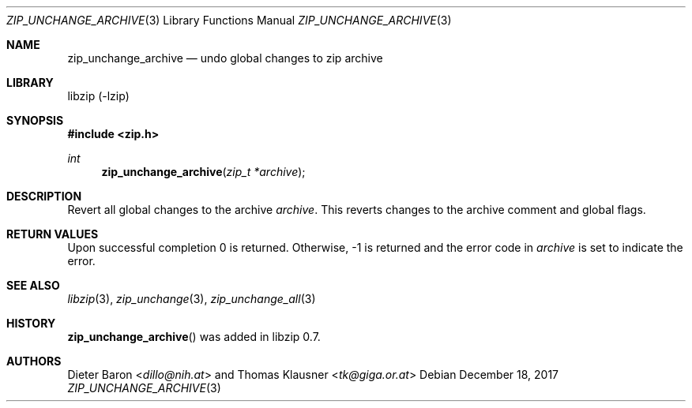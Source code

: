 .\" zip_unchange_archive.mdoc -- undo changes to all files in zip archive
.\" Copyright (C) 2006-2017 Dieter Baron and Thomas Klausner
.\"
.\" This file is part of libzip, a library to manipulate ZIP archives.
.\" The authors can be contacted at <libzip@nih.at>
.\"
.\" Redistribution and use in source and binary forms, with or without
.\" modification, are permitted provided that the following conditions
.\" are met:
.\" 1. Redistributions of source code must retain the above copyright
.\"    notice, this list of conditions and the following disclaimer.
.\" 2. Redistributions in binary form must reproduce the above copyright
.\"    notice, this list of conditions and the following disclaimer in
.\"    the documentation and/or other materials provided with the
.\"    distribution.
.\" 3. The names of the authors may not be used to endorse or promote
.\"    products derived from this software without specific prior
.\"    written permission.
.\"
.\" THIS SOFTWARE IS PROVIDED BY THE AUTHORS ``AS IS'' AND ANY EXPRESS
.\" OR IMPLIED WARRANTIES, INCLUDING, BUT NOT LIMITED TO, THE IMPLIED
.\" WARRANTIES OF MERCHANTABILITY AND FITNESS FOR A PARTICULAR PURPOSE
.\" ARE DISCLAIMED.  IN NO EVENT SHALL THE AUTHORS BE LIABLE FOR ANY
.\" DIRECT, INDIRECT, INCIDENTAL, SPECIAL, EXEMPLARY, OR CONSEQUENTIAL
.\" DAMAGES (INCLUDING, BUT NOT LIMITED TO, PROCUREMENT OF SUBSTITUTE
.\" GOODS OR SERVICES; LOSS OF USE, DATA, OR PROFITS; OR BUSINESS
.\" INTERRUPTION) HOWEVER CAUSED AND ON ANY THEORY OF LIABILITY, WHETHER
.\" IN CONTRACT, STRICT LIABILITY, OR TORT (INCLUDING NEGLIGENCE OR
.\" OTHERWISE) ARISING IN ANY WAY OUT OF THE USE OF THIS SOFTWARE, EVEN
.\" IF ADVISED OF THE POSSIBILITY OF SUCH DAMAGE.
.\"
.Dd December 18, 2017
.Dt ZIP_UNCHANGE_ARCHIVE 3
.Os
.Sh NAME
.Nm zip_unchange_archive
.Nd undo global changes to zip archive
.Sh LIBRARY
libzip (-lzip)
.Sh SYNOPSIS
.In zip.h
.Ft int
.Fn zip_unchange_archive "zip_t *archive"
.Sh DESCRIPTION
Revert all global changes to the archive
.Ar archive .
This reverts changes to the archive comment and global flags.
.Sh RETURN VALUES
Upon successful completion 0 is returned.
Otherwise, \-1 is returned and the error code in
.Ar archive
is set to indicate the error.
.Sh SEE ALSO
.Xr libzip 3 ,
.Xr zip_unchange 3 ,
.Xr zip_unchange_all 3
.Sh HISTORY
.Fn zip_unchange_archive
was added in libzip 0.7.
.Sh AUTHORS
.An -nosplit
.An Dieter Baron Aq Mt dillo@nih.at
and
.An Thomas Klausner Aq Mt tk@giga.or.at
